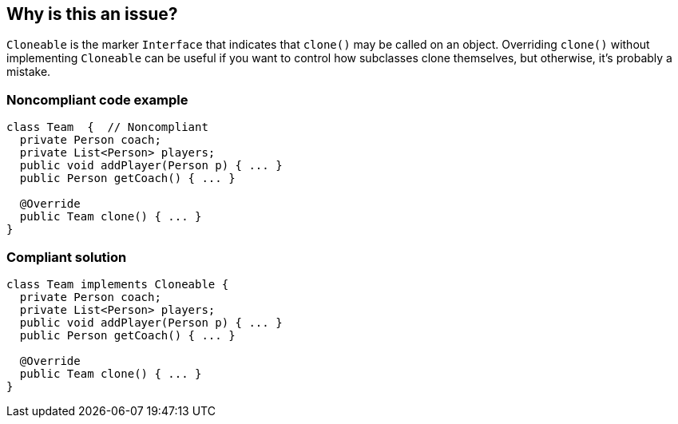== Why is this an issue?

``++Cloneable++`` is the marker ``++Interface++`` that indicates that ``++clone()++`` may be called on an object. Overriding ``++clone()++`` without implementing ``++Cloneable++`` can be useful if you want to control how subclasses clone themselves, but otherwise, it's probably a mistake.


=== Noncompliant code example

[source,java]
----
class Team  {  // Noncompliant
  private Person coach;
  private List<Person> players;
  public void addPlayer(Person p) { ... }
  public Person getCoach() { ... }

  @Override
  public Team clone() { ... }
}
----


=== Compliant solution

[source,java]
----
class Team implements Cloneable {
  private Person coach;
  private List<Person> players;
  public void addPlayer(Person p) { ... }
  public Person getCoach() { ... }

  @Override
  public Team clone() { ... }
}
----


ifdef::env-github,rspecator-view[]
'''
== Comments And Links
(visible only on this page)

=== on 25 Nov 2014, 16:35:47 Freddy Mallet wrote:
My 2 cents @Ann: I would merge this rule with RSPEC-1182 and so will also change the title of RSPEC-1182 like this :


"When overriding Object.clone(), Cloneable should be implemented and super.clone() should be called"


Indeed, that's an issue when overriding the Object.clone() method to not implement the Cloneable interface if and only if super.clone() method is called.

endif::env-github,rspecator-view[]
